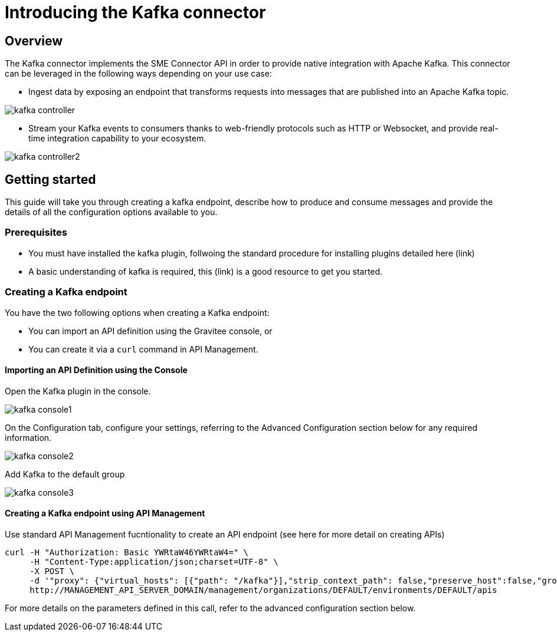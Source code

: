 = Introducing the Kafka connector
:page-sidebar: apim_3_x_sidebar
:page-permalink: apim/3.x/apim_publisherguide_introducing_kafka.html
:page-folder: apim/user-guide/publisher
:page-layout: apim3x

== Overview

The Kafka connector implements the SME Connector API in order to provide native integration with Apache Kafka. This connector can be leveraged in the following ways depending on your use case:

* Ingest data by exposing an endpoint that transforms requests into messages that are published into an Apache Kafka topic.

image:apim/3.x/api-publisher-guide/sme/kafka-controller.png[]

* Stream your Kafka events to consumers thanks to web-friendly protocols such as HTTP or Websocket, and provide real-time integration capability to your ecosystem.

image:apim/3.x/api-publisher-guide/sme/kafka-controller2.png[]

== Getting started

This guide will take you through creating a kafka endpoint, describe how to produce and consume messages and provide the details of all the configuration options available to you.

=== Prerequisites

* You must have installed the kafka plugin, follwoing the standard procedure for installing plugins detailed here (link)
* A basic understanding of kafka is required, this (link) is a good resource to get you started.

=== Creating a Kafka endpoint

You have the two following options when creating a Kafka endpoint:

* You can import an API definition using the Gravitee console, or
* You can create it via a `curl` command in API Management.

==== Importing an API Definition using the Console

Open the Kafka plugin in the console.

image:apim/3.x/api-publisher-guide/sme/kafka-console1.png[]

On the Configuration tab, configure your settings, referring to the Advanced Configuration section below for any required information.

image:apim/3.x/api-publisher-guide/sme/kafka-console2.png[]

Add Kafka to the default group

image:apim/3.x/api-publisher-guide/sme/kafka-console3.png[]

==== Creating a Kafka endpoint using API Management

Use standard API Management fucntionality to create an API endpoint (see here for more detail on creating APIs)

[source,json]
----
curl -H "Authorization: Basic YWRtaW46YWRtaW4=" \
     -H "Content-Type:application/json;charset=UTF-8" \
     -X POST \
     -d '"proxy": {"virtual_hosts": [{"path": "/kafka"}],"strip_context_path": false,"preserve_host":false,"groups": [{"name": "default-group","endpoints": [{"backup": false,"inherit": true,"name": "default","weight": 1,"type": "kafka","target": "[YOUR_KAFKA_HOST]]"}],"load_balancing": {"type": "ROUND_ROBIN"},"http": {"connectTimeout": 5000,"idleTimeout": 60000,"keepAlive": true,"readTimeout": 10000,"pipelining": false,"maxConcurrentConnections": 100,"useCompression": true,"followRedirects": false}}]},' \
     http://MANAGEMENT_API_SERVER_DOMAIN/management/organizations/DEFAULT/environments/DEFAULT/apis
----
For more details on the parameters defined in this call, refer to the advanced configuration section below. 

